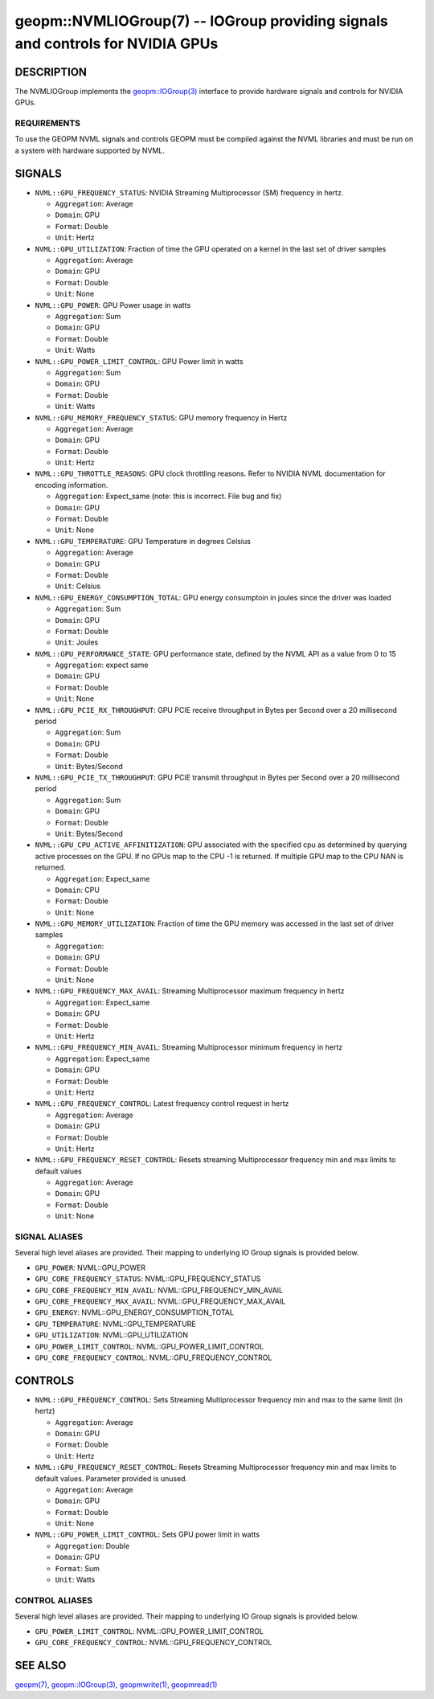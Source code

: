 

geopm::NVMLIOGroup(7) -- IOGroup providing signals and controls for NVIDIA GPUs
=================================================================================================

DESCRIPTION
-----------

The NVMLIOGroup implements the `geopm::IOGroup(3) <GEOPM_CXX_MAN_IOGroup.3.html>`_
interface to provide hardware signals and controls for NVIDIA GPUs.

REQUIREMENTS
~~~~~~~~~~~~
To use the GEOPM NVML signals and controls GEOPM must be compiled against the NVML libraries and must be run on a system with hardware supported by NVML.

SIGNALS
-------

* ``NVML::GPU_FREQUENCY_STATUS``: NVIDIA Streaming Multiprocessor (SM) frequency in hertz.

  *  ``Aggregation``: Average

  *  ``Domain``: GPU

  *  ``Format``: Double

  *  ``Unit``: Hertz
* ``NVML::GPU_UTILIZATION``: Fraction of time the GPU operated on a kernel in the last set of driver samples

  *  ``Aggregation``: Average

  *  ``Domain``: GPU

  *  ``Format``: Double

  *  ``Unit``: None
* ``NVML::GPU_POWER``: GPU Power usage in watts

  *  ``Aggregation``: Sum

  *  ``Domain``: GPU

  *  ``Format``: Double

  *  ``Unit``: Watts
* ``NVML::GPU_POWER_LIMIT_CONTROL``: GPU Power limit in watts

  *  ``Aggregation``: Sum

  *  ``Domain``: GPU

  *  ``Format``: Double

  *  ``Unit``: Watts
* ``NVML::GPU_MEMORY_FREQUENCY_STATUS``: GPU memory frequency in Hertz

  *  ``Aggregation``: Average

  *  ``Domain``: GPU

  *  ``Format``: Double

  *  ``Unit``: Hertz
* ``NVML::GPU_THROTTLE_REASONS``: GPU clock throttling reasons.  Refer to NVIDIA NVML documentation for encoding information.

  *  ``Aggregation``: Expect_same (note: this is incorrect.  File bug and fix)

  *  ``Domain``: GPU

  *  ``Format``: Double

  *  ``Unit``: None
* ``NVML::GPU_TEMPERATURE``: GPU Temperature in degrees Celsius

  *  ``Aggregation``: Average

  *  ``Domain``: GPU

  *  ``Format``: Double

  *  ``Unit``: Celsius
* ``NVML::GPU_ENERGY_CONSUMPTION_TOTAL``: GPU energy consumptoin in joules since the driver was loaded

  *  ``Aggregation``: Sum

  *  ``Domain``: GPU

  *  ``Format``: Double

  *  ``Unit``: Joules
* ``NVML::GPU_PERFORMANCE_STATE``: GPU performance state, defined by the NVML API as a value from 0 to 15

  *  ``Aggregation``: expect same

  *  ``Domain``: GPU

  *  ``Format``: Double

  *  ``Unit``: None
* ``NVML::GPU_PCIE_RX_THROUGHPUT``: GPU PCIE receive throughput in Bytes per Second over a 20 millisecond period

  *  ``Aggregation``: Sum

  *  ``Domain``: GPU

  *  ``Format``: Double

  *  ``Unit``: Bytes/Second
* ``NVML::GPU_PCIE_TX_THROUGHPUT``: GPU PCIE transmit throughput in Bytes per Second over a 20 millisecond period

  *  ``Aggregation``: Sum

  *  ``Domain``: GPU

  *  ``Format``: Double

  *  ``Unit``: Bytes/Second
* ``NVML::GPU_CPU_ACTIVE_AFFINITIZATION``: GPU associated with the specified cpu as determined by querying active processes on the GPU.  If no GPUs map to the CPU -1 is returned.  If multiple GPU map to the CPU NAN is returned.

  *  ``Aggregation``: Expect_same

  *  ``Domain``: CPU

  *  ``Format``: Double

  *  ``Unit``: None
* ``NVML::GPU_MEMORY_UTILIZATION``: Fraction of time the GPU memory was accessed in the last set of driver samples

  *  ``Aggregation``:

  *  ``Domain``: GPU

  *  ``Format``: Double

  *  ``Unit``: None
* ``NVML::GPU_FREQUENCY_MAX_AVAIL``: Streaming Multiprocessor maximum frequency in hertz

  *  ``Aggregation``: Expect_same

  *  ``Domain``: GPU

  *  ``Format``: Double

  *  ``Unit``: Hertz
* ``NVML::GPU_FREQUENCY_MIN_AVAIL``: Streaming Multiprocessor minimum frequency in hertz

  *  ``Aggregation``: Expect_same

  *  ``Domain``: GPU

  *  ``Format``: Double

  *  ``Unit``: Hertz
* ``NVML::GPU_FREQUENCY_CONTROL``: Latest frequency control request in hertz

  *  ``Aggregation``: Average

  *  ``Domain``: GPU

  *  ``Format``: Double

  *  ``Unit``: Hertz
* ``NVML::GPU_FREQUENCY_RESET_CONTROL``: Resets streaming Multiprocessor frequency min and max limits to default values

  *  ``Aggregation``: Average

  *  ``Domain``: GPU

  *  ``Format``: Double

  *  ``Unit``: None

SIGNAL ALIASES
~~~~~~~~~~~~~~~~
Several high level aliases are provided.  Their mapping to
underlying IO Group signals is provided below.

* ``GPU_POWER``: NVML::GPU_POWER

* ``GPU_CORE_FREQUENCY_STATUS``: NVML::GPU_FREQUENCY_STATUS

* ``GPU_CORE_FREQUENCY_MIN_AVAIL``: NVML::GPU_FREQUENCY_MIN_AVAIL

* ``GPU_CORE_FREQUENCY_MAX_AVAIL``: NVML::GPU_FREQUENCY_MAX_AVAIL

* ``GPU_ENERGY``: NVML::GPU_ENERGY_CONSUMPTION_TOTAL

* ``GPU_TEMPERATURE``: NVML::GPU_TEMPERATURE

* ``GPU_UTILIZATION``: NVML::GPU_UTILIZATION

* ``GPU_POWER_LIMIT_CONTROL``: NVML::GPU_POWER_LIMIT_CONTROL

* ``GPU_CORE_FREQUENCY_CONTROL``: NVML::GPU_FREQUENCY_CONTROL

CONTROLS
--------

* ``NVML::GPU_FREQUENCY_CONTROL``: Sets Streaming Multiprocessor frequency min and max to the same limit (in hertz)

  *  ``Aggregation``: Average

  *  ``Domain``: GPU

  *  ``Format``: Double

  *  ``Unit``: Hertz
* ``NVML::GPU_FREQUENCY_RESET_CONTROL``: Resets Streaming Multiprocessor frequency min and max limits to default values.  Parameter provided is unused.


  *  ``Aggregation``: Average

  *  ``Domain``: GPU

  *  ``Format``: Double

  *  ``Unit``: None
* ``NVML::GPU_POWER_LIMIT_CONTROL``: Sets GPU power limit in watts

  *  ``Aggregation``: Double

  *  ``Domain``: GPU

  *  ``Format``: Sum

  *  ``Unit``: Watts

CONTROL ALIASES
~~~~~~~~~~~~~~~~
Several high level aliases are provided.  Their mapping to
underlying IO Group signals is provided below.

* ``GPU_POWER_LIMIT_CONTROL``:  NVML::GPU_POWER_LIMIT_CONTROL

* ``GPU_CORE_FREQUENCY_CONTROL``: NVML::GPU_FREQUENCY_CONTROL

SEE ALSO
--------

`geopm(7) <geopm.7.html>`_\ ,
`geopm::IOGroup(3) <GEOPM_CXX_MAN_IOGroup.3.html>`_\ ,
`geopmwrite(1) <geopmwrite.1.html>`_\ ,
`geopmread(1) <geopmread.1.html>`_
